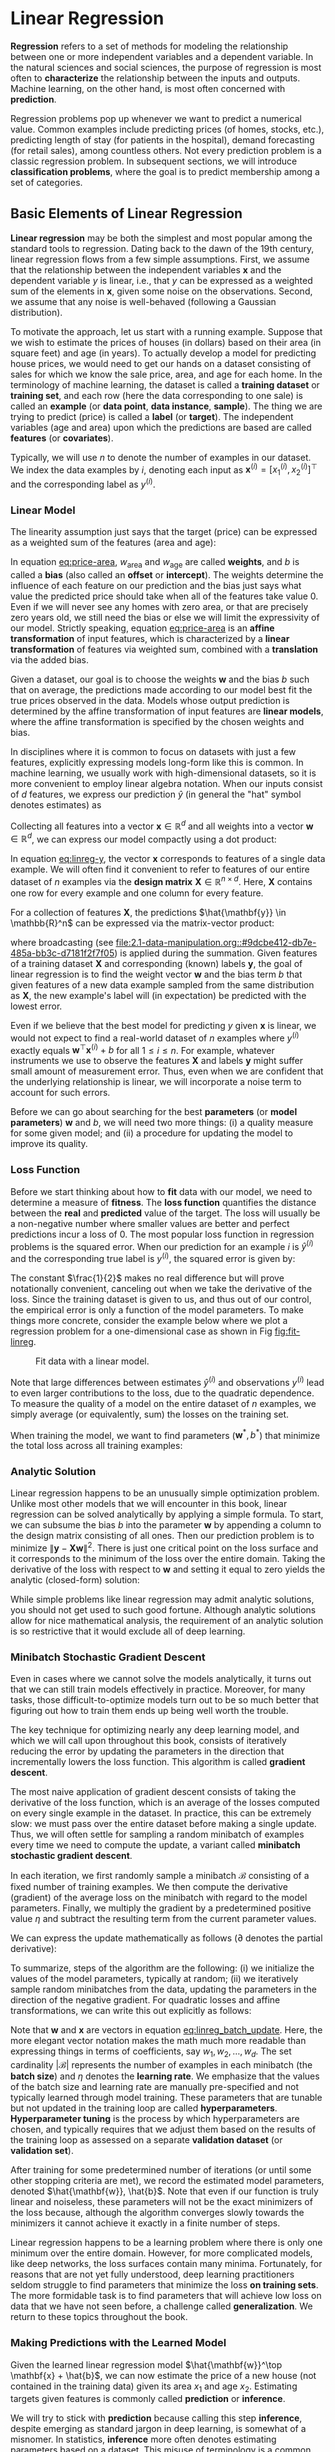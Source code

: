 #+PROPERTY: header-args    :tangle src/clj_d2l/linear_regression.clj
* Linear Regression
:PROPERTIES:
:CUSTOM_ID:       lin_reg
:END:

*Regression* refers to a set of methods for modeling the relationship
between one or more independent variables and a dependent variable. In
the natural sciences and social sciences, the purpose of regression is
most often to *characterize* the relationship between the inputs and
outputs. Machine learning, on the other hand, is most often concerned
with *prediction*.

Regression problems pop up whenever we want to predict a numerical
value. Common examples include predicting prices (of homes, stocks,
etc.), predicting length of stay (for patients in the hospital), demand
forecasting (for retail sales), among countless others. Not every
prediction problem is a classic regression problem. In subsequent
sections, we will introduce *classification problems*, where the goal is
to predict membership among a set of categories.

** Basic Elements of Linear Regression

*Linear regression* may be both the simplest and most popular among the
standard tools to regression. Dating back to the dawn of the 19th
century, linear regression flows from a few simple assumptions. First,
we assume that the relationship between the independent variables
\(\mathbf{x}\) and the dependent variable \(y\) is linear, i.e., that
\(y\) can be expressed as a weighted sum of the elements in
\(\mathbf{x}\), given some noise on the observations. Second, we
assume that any noise is well-behaved (following a Gaussian
distribution).

To motivate the approach, let us start with a running example. Suppose
that we wish to estimate the prices of houses (in dollars) based on
their area (in square feet) and age (in years). To actually develop a
model for predicting house prices, we would need to get our hands on a
dataset consisting of sales for which we know the sale price, area, and
age for each home. In the terminology of machine learning, the dataset
is called a *training dataset* or *training set*, and each row (here the
data corresponding to one sale) is called an *example* (or *data point*,
*data instance*, *sample*). The thing we are trying to predict (price)
is called a *label* (or *target*). The independent variables (age and
area) upon which the predictions are based are called *features* (or
*covariates*).

Typically, we will use \(n\) to denote the number of examples in our
dataset. We index the data examples by \(i\), denoting each input as
\(\mathbf{x}^{(i)} = [x_1^{(i)}, x_2^{(i)}]^\top\) and the
corresponding label as \(y^{(i)}\).

*** Linear Model

The linearity assumption just says that the target (price) can be
expressed as a weighted sum of the features (area and age):

#+name: eq:price-area
\begin{equation}
\mathrm{price} = w_{\mathrm{area}} \cdot \mathrm{area} + w_{\mathrm{age}} \cdot \mathrm{age} + b.
\end{equation}

In equation [[eq:price-area]], \(w_{\mathrm{area}}\) and
\(w_{\mathrm{age}}\) are called *weights*, and \(b\) is called a *bias*
(also called an *offset* or *intercept*). The weights determine the
influence of each feature on our prediction and the bias just says
what value the predicted price should take when all of the features
take value 0. Even if we will never see any homes with zero area, or
that are precisely zero years old, we still need the bias or else we
will limit the expressivity of our model. Strictly speaking, equation
[[eq:price-area]] is an *affine transformation* of input features, which is
characterized by a *linear transformation* of features via weighted sum,
combined with a *translation* via the added bias.

Given a dataset, our goal is to choose the weights \(\mathbf{w}\)
and the bias \(b\) such that on average, the predictions made
according to our model best fit the true prices observed in the data.
Models whose output prediction is determined by the affine
transformation of input features are *linear models*, where the affine
transformation is specified by the chosen weights and bias.

In disciplines where it is common to focus on datasets with just a few
features, explicitly expressing models long-form like this is common. In
machine learning, we usually work with high-dimensional datasets, so it
is more convenient to employ linear algebra notation. When our inputs
consist of \(d\) features, we express our prediction \(\hat{y}\)
(in general the "hat" symbol denotes estimates) as

\begin{equation}
\hat{y} = w_1  x_1 + ... + w_d  x_d + b.
\end{equation}

Collecting all features into a vector \(\mathbf{x} \in \mathbb{R}^d\)
and all weights into a vector \(\mathbf{w} \in \mathbb{R}^d\), we can
express our model compactly using a dot product:

#+name: eq:linreg-y
\begin{equation}
\hat{y} = \mathbf{w}^\top \mathbf{x} + b.
\end{equation}

In equation [[eq:linreg-y]], the vector \(\mathbf{x}\) corresponds to
features of a single data example. We will often find it convenient to
refer to features of our entire dataset of \(n\) examples via the
*design matrix* \(\mathbf{X} \in \mathbb{R}^{n \times d}\). Here,
\(\mathbf{X}\) contains one row for every example and one column for
every feature.

For a collection of features \(\mathbf{X}\), the predictions
\(\hat{\mathbf{y}} \in \mathbb{R}^n\) can be expressed via the
matrix-vector product:

\begin{equation}
{\hat{\mathbf{y}}} = \mathbf{X} \mathbf{w} + b,
\end{equation}

where broadcasting (see [[file:2.1-data-manipulation.org::#9dcbe412-db7e-485a-bb3c-d7181f2f7f05]]) is
applied during the summation. Given features of a training dataset
\(\mathbf{X}\) and corresponding (known) labels \(\mathbf{y}\), the
goal of linear regression is to find the weight vector \(\mathbf{w}\)
and the bias term \(b\) that given features of a new data example
sampled from the same distribution as \(\mathbf{X}\), the new
example's label will (in expectation) be predicted with the lowest
error.

Even if we believe that the best model for predicting \(y\) given
\(\mathbf{x}\) is linear, we would not expect to find a real-world
dataset of \(n\) examples where \(y^{(i)}\) exactly equals
\(\mathbf{w}^\top \mathbf{x}^{(i)}+b\) for all
\(1 \leq i \leq n\). For example, whatever instruments we use to
observe the features \(\mathbf{X}\) and labels \(\mathbf{y}\)
might suffer small amount of measurement error. Thus, even when we are
confident that the underlying relationship is linear, we will
incorporate a noise term to account for such errors.

Before we can go about searching for the best *parameters* (or *model
parameters*) \(\mathbf{w}\) and \(b\), we will need two more
things: (i) a quality measure for some given model; and (ii) a procedure
for updating the model to improve its quality.

*** Loss Function

Before we start thinking about how to *fit* data with our model, we need
to determine a measure of *fitness*. The *loss function* quantifies the
distance between the *real* and *predicted* value of the target. The loss
will usually be a non-negative number where smaller values are better
and perfect predictions incur a loss of 0. The most popular loss
function in regression problems is the squared error. When our
prediction for an example \(i\) is \(\hat{y}^{(i)}\) and the
corresponding true label is \(y^{(i)}\), the squared error is given
by:

\begin{equation}
l^{(i)}(\mathbf{w}, b) = \frac{1}{2} \left(\hat{y}^{(i)} - y^{(i)}\right)^2.
\end{equation}

The constant \(\frac{1}{2}\) makes no real difference but will prove
notationally convenient, canceling out when we take the derivative of
the loss. Since the training dataset is given to us, and thus out of
our control, the empirical error is only a function of the model
parameters.  To make things more concrete, consider the example below
where we plot a regression problem for a one-dimensional case as shown
in Fig [[fig:fit-linreg]].

#+name: fig:fit-linreg
#+caption: Fit data with a linear model.
[[http://d2l.ai/_images/fit-linreg.svg]]

Note that large differences between estimates \(\hat{y}^{(i)}\) and
observations \(y^{(i)}\) lead to even larger contributions to the
loss, due to the quadratic dependence. To measure the quality of a
model on the entire dataset of \(n\) examples, we simply average (or
equivalently, sum) the losses on the training set.

\begin{equation}
L(\mathbf{w}, b) =\frac{1}{n}\sum_{i=1}^n l^{(i)}(\mathbf{w}, b) =\frac{1}{n} \sum_{i=1}^n \frac{1}{2}\left(\mathbf{w}^\top \mathbf{x}^{(i)} + b - y^{(i)}\right)^2.
\end{equation}

When training the model, we want to find parameters (\(\mathbf{w}^*,
b^*\)) that minimize the total loss across all training examples:

\begin{equation}
\mathbf{w}^*, b^* = \operatorname*{argmin}_{\mathbf{w}, b}\  L(\mathbf{w}, b).
\end{equation}

*** Analytic Solution

Linear regression happens to be an unusually simple optimization
problem. Unlike most other models that we will encounter in this book,
linear regression can be solved analytically by applying a simple
formula. To start, we can subsume the bias \(b\) into the parameter
\(\mathbf{w}\) by appending a column to the design matrix consisting
of all ones. Then our prediction problem is to minimize
\(\|\mathbf{y} - \mathbf{X}\mathbf{w}\|^2\). There is just one
critical point on the loss surface and it corresponds to the minimum
of the loss over the entire domain. Taking the derivative of the loss
with respect to \(\mathbf{w}\) and setting it equal to zero yields the
analytic (closed-form) solution:

\begin{equation}
\mathbf{w}^* = (\mathbf X^\top \mathbf X)^{-1}\mathbf X^\top \mathbf{y}.
\end{equation}

While simple problems like linear regression may admit analytic
solutions, you should not get used to such good fortune. Although
analytic solutions allow for nice mathematical analysis, the
requirement of an analytic solution is so restrictive that it would
exclude all of deep learning.

*** Minibatch Stochastic Gradient Descent

Even in cases where we cannot solve the models analytically, it turns
out that we can still train models effectively in practice. Moreover,
for many tasks, those difficult-to-optimize models turn out to be so
much better that figuring out how to train them ends up being well worth
the trouble.

The key technique for optimizing nearly any deep learning model, and
which we will call upon throughout this book, consists of iteratively
reducing the error by updating the parameters in the direction that
incrementally lowers the loss function. This algorithm is called
*gradient descent*.

The most naive application of gradient descent consists of taking the
derivative of the loss function, which is an average of the losses
computed on every single example in the dataset. In practice, this can
be extremely slow: we must pass over the entire dataset before making a
single update. Thus, we will often settle for sampling a random
minibatch of examples every time we need to compute the update, a
variant called *minibatch stochastic gradient descent*.

In each iteration, we first randomly sample a minibatch
\(\mathcal{B}\) consisting of a fixed number of training examples.  We
then compute the derivative (gradient) of the average loss on the
minibatch with regard to the model parameters. Finally, we multiply
the gradient by a predetermined positive value \(\eta\) and subtract
the resulting term from the current parameter values.

We can express the update mathematically as follows (\(\partial\)
denotes the partial derivative):

\begin{equation}
(\mathbf{w},b) \leftarrow (\mathbf{w},b) - \frac{\eta}{|\mathcal{B}|} \sum_{i \in \mathcal{B}} \partial_{(\mathbf{w},b)} l^{(i)}(\mathbf{w},b).
\end{equation}

To summarize, steps of the algorithm are the following: (i) we
initialize the values of the model parameters, typically at random;
(ii) we iteratively sample random minibatches from the data, updating
the parameters in the direction of the negative gradient. For
quadratic losses and affine transformations, we can write this out
explicitly as follows:

#+name: eq:linreg_batch_update
\begin{equation}
\begin{aligned}
\mathbf{w} &\leftarrow \mathbf{w} -   \frac{\eta}{|\mathcal{B}|} \sum_{i \in \mathcal{B}} \partial_{\mathbf{w}} l^{(i)}(\mathbf{w}, b) = \mathbf{w} - \frac{\eta}{|\mathcal{B}|} \sum_{i \in \mathcal{B}} \mathbf{x}^{(i)} \left(\mathbf{w}^\top \mathbf{x}^{(i)} + b - y^{(i)}\right),\\
b &\leftarrow b -  \frac{\eta}{|\mathcal{B}|} \sum_{i \in \mathcal{B}} \partial_b l^{(i)}(\mathbf{w}, b)  = b - \frac{\eta}{|\mathcal{B}|} \sum_{i \in \mathcal{B}} \left(\mathbf{w}^\top \mathbf{x}^{(i)} + b - y^{(i)}\right).
\end{aligned}
\end{equation}

Note that \(\mathbf{w}\) and \(\mathbf{x}\) are vectors in equation
[[eq:linreg_batch_update]]. Here, the more elegant vector notation makes
the math much more readable than expressing things in terms of
coefficients, say \(w_1, w_2, \ldots, w_d\). The set cardinality
\(|\mathcal{B}|\) represents the number of examples in each minibatch
(the *batch size*) and \(\eta\) denotes the *learning rate*. We emphasize
that the values of the batch size and learning rate are manually
pre-specified and not typically learned through model training. These
parameters that are tunable but not updated in the training loop are
called *hyperparameters*. *Hyperparameter tuning* is the process by which
hyperparameters are chosen, and typically requires that we adjust them
based on the results of the training loop as assessed on a separate
*validation dataset* (or *validation set*).

After training for some predetermined number of iterations (or until
some other stopping criteria are met), we record the estimated model
parameters, denoted \(\hat{\mathbf{w}}, \hat{b}\). Note that even if
our function is truly linear and noiseless, these parameters will not
be the exact minimizers of the loss because, although the algorithm
converges slowly towards the minimizers it cannot achieve it exactly
in a finite number of steps.

Linear regression happens to be a learning problem where there is only
one minimum over the entire domain. However, for more complicated
models, like deep networks, the loss surfaces contain many minima.
Fortunately, for reasons that are not yet fully understood, deep
learning practitioners seldom struggle to find parameters that
minimize the loss *on training sets*. The more formidable task is to
find parameters that will achieve low loss on data that we have not
seen before, a challenge called *generalization*. We return to these
topics throughout the book.

*** Making Predictions with the Learned Model

Given the learned linear regression model \(\hat{\mathbf{w}}^\top
\mathbf{x} + \hat{b}\), we can now estimate the price of a new house
(not contained in the training data) given its area \(x_1\) and age
\(x_2\). Estimating targets given features is commonly called
*prediction* or *inference*.

We will try to stick with *prediction* because calling this step
*inference*, despite emerging as standard jargon in deep learning, is
somewhat of a misnomer. In statistics, *inference* more often denotes
estimating parameters based on a dataset. This misuse of terminology
is a common source of confusion when deep learning practitioners talk
to statisticians.

** Vectorization for Speed

When training our models, we typically want to process whole
minibatches of examples simultaneously. Doing this efficiently
requires that we vectorize the calculations and leverage fast linear
algebra libraries rather than writing costly loops in Clojure.

We will use [[https://github.com/dm3/stopwatch][dm3/stopwatch]] to measure the time duration.

#+begin_src clojure :results silent
(ns clj-d2l.linear_regression
  (:require [clj-djl.ndarray :as nd]
            [stopwatch.core :as stopwatch]
            [clj-chart.chart :as chart]
            [clj-chart.plot :as plot]
            [clojure.java.io :as io]
            [clj-d2l.core :as d2l]))
#+end_src

To illustrate why this matters so much, we can consider two methods
for adding vectors. To start we instantiate two 10000-dimensional
vectors containing all ones. In one method we will loop over the
vectors with a Clojure ~doseq~. In the other method we will rely on
a single call to ~+~.

#+begin_src clojure :results silent
(def n 10000)
(def ndm (nd/base-manager))
(def a (nd/ones ndm [n]))
(def b (nd/ones ndm [n]))
(def c (nd/zeros ndm [n]))
#+end_src

Now we can benchmark the workloads. First, we add them, one coordinate
at a time, using a ~doseq~.

#+begin_src clojure :results pp :exports both :eval no-export
(let [elapsed (stopwatch/start)]
  (doseq [i (range n)]
    (nd/set c [i] (+ (nd/get-element a [i]) (nd/get-element b [i]))))
  (println "Elapsed: " (/ (elapsed) 1e9) "sec"))
#+end_src

#+RESULTS:
: Elapsed:  4.044424873 sec


Alternatively, we rely on the ~clj-djl.ndarray/+~ operator to compute
the elementwise sum.

#+begin_src clojure :results pp :exports both :eval no-export
(let [elapsed (stopwatch/start)]
  (nd/+ a b)
  (println "Elapsed: " (/ (elapsed) 1e9) "sec"))
#+end_src

#+RESULTS:
: Elapsed:  1.64916E-4 sec

You probably noticed that the second method is dramatically faster
than the first. Vectorizing code often yields order-of-magnitude
speedups.  Moreover, we push more of the mathematics to the library
and need not write as many calculations ourselves, reducing the
potential for errors.

** The Normal Distribution and Squared Loss

While you can already get your hands dirty using only the information
above, in the following we can more formally motivate the squared loss
objective via assumptions about the distribution of noise.

Linear regression was invented by Gauss in 1795, who also discovered
the *normal distribution* (also called the *Gaussian*). It turns out that
the connection between the normal distribution and linear regression
runs deeper than common parentage. To refresh your memory, the
probability density of a normal distribution with mean \(\mu\) and
variance \(\sigma^2\) (standard deviation \(\sigma\)) is given as

\begin{equation}
p(x) = \frac{1}{\sqrt{2 \pi \sigma^2}} \exp\left(-\frac{1}{2 \sigma^2} (x - \mu)^2\right).
\end{equation}

Below we define a Clojure function to compute the normal distribution.

#+begin_src clojure :results silent
(defn normal [x mu sigma]
  (let [p (/ 1.0 (Math/sqrt (* 2 Math/PI (Math/pow sigma 2))))]
    (nd/* (nd/exp (nd/* (nd/pow (nd/- x mu) 2)
                        (/ -0.5 (Math/pow sigma 2))))
          p)))
#+end_src

#+begin_src clojure :results file graphics :output-dir figures :file normal-distribution.svg :exports both :eval no-export
(def x (nd/arange ndm -7. 7. 0.01))
(def params [[0 1] [0 2] [3 1]])
(let [titles (map #(str "mean " (first %) ", std " (second %)) params)
      yss (map #(nd/to-vec (normal x (first %) (second %))) params)
      xs (nd/to-vec x)
      series (map (fn [t ys-] {:name t :xs xs :ys ys-}) titles yss)
      c (chart/line {:series series})]
  (plot/store! c nil "notes/figures/normal-distribution.svg"))
#+end_src

#+RESULTS:
[[file:figures/normal-distribution.svg]]

As we can see, changing the mean corresponds to a shift along the
\(x\)-axis, and increasing the variance spreads the distribution out,
lowering its peak.

One way to motivate linear regression with the mean squared error loss
function (or simply squared loss) is to formally assume that
observations arise from noisy observations, where the noise is normally
distributed as follows:

\begin{equation}
y = \mathbf{w}^\top \mathbf{x} + b + \epsilon \text{ where } \epsilon \sim \mathcal{N}(0, \sigma^2).
\end{equation}

Thus, we can now write out the *likelihood* of seeing a particular \(y\)
for a given \(\mathbf{x}\) via

\begin{equation}
P(y \mid \mathbf{x}) = \frac{1}{\sqrt{2 \pi \sigma^2}} \exp\left(-\frac{1}{2 \sigma^2} (y - \mathbf{w}^\top \mathbf{x} - b)^2\right).
\end{equation}

Now, according to the principle of maximum likelihood, the best values
of parameters \(\mathbf{w}\) and \(b\) are those that maximize the
*likelihood* of the entire dataset:

\begin{equation}
P(\mathbf y \mid \mathbf X) = \prod_{i=1}^{n} p(y^{(i)}|\mathbf{x}^{(i)}).
\end{equation}


Estimators chosen according to the principle of maximum likelihood are
called *maximum likelihood estimators*. While, maximizing the product of
many exponential functions, might look difficult, we can simplify
things significantly, without changing the objective, by maximizing
the log of the likelihood instead. For historical reasons,
optimizations are more often expressed as minimization rather than
maximization. So, without changing anything we can minimize the
*negative log-likelihood* \(-\log P(\mathbf y \mid \mathbf X)\). Working
out the mathematics gives us:

\begin{equation}
-\log P(\mathbf y \mid \mathbf X) = \sum_{i=1}^n \frac{1}{2} \log(2 \pi \sigma^2) + \frac{1}{2 \sigma^2} \left(y^{(i)} - \mathbf{w}^\top \mathbf{x}^{(i)} - b\right)^2.
\end{equation}

Now we just need one more assumption that \(\sigma\) is some fixed
constant. Thus we can ignore the first term because it does not depend
on \(\mathbf{w}\) or \(b\). Now the second term is identical to the
squared error loss introduced earlier, except for the multiplicative
constant \(\frac{1}{\sigma^2}\). Fortunately, the solution does not
depend on \(\sigma\). It follows that minimizing the mean squared
error is equivalent to maximum likelihood estimation of a linear model
under the assumption of additive Gaussian noise.


** From Linear Regression to Deep Networks

So far we only talked about linear models. While neural networks cover
a much richer family of models, we can begin thinking of the linear
model as a neural network by expressing it in the language of neural
networks.  To begin, let us start by rewriting things in a "layer"
notation.

*** Neural Network Diagram

Deep learning practitioners like to draw diagrams to visualize what is
happening in their models. In fig [[fig:single-neuron]], we depict our
linear regression model as a neural network. Note that these diagrams
highlight the connectivity pattern such as how each input is connected
to the output, but not the values taken by the weights or biases.

#+name: fig:single-neuron
#+caption: Linear regression is a single-layer neural network.
[[file:figures/singleneuron.svg]]

For the neural network shown in fig [[fig:single-neuron]], the inputs are
\(x_1, \ldots, x_d\), so the *number of inputs* (or *feature
dimensionality*) in the input layer is \(d\). The output of the network
in fig [[fig:single-neuron]] is \(o_1\), so the *number of outputs* in the
output layer is 1. Note that the input values are all *given* and there
is just a single *computed* neuron. Focusing on where computation takes
place, conventionally we do not consider the input layer when counting
layers. That is to say, the *number of layers* for the neural network in
fig [[fig:single-neuron]] is 1. We can think of linear regression models
As neural networks consisting of just a single artificial neuron, or
as single-layer neural networks.

Since for linear regression, every input is connected to every output
(in this case there is only one output), we can regard this
transformation (the output layer in fig [[fig:single-neuron]] as a
*fully-connected layer* or *dense layer*. We will talk a lot more about
networks composed of such layers in the next chapter.

*** Biology

Since linear regression (invented in 1795) predates computational
neuroscience, it might seem anachronistic to describe linear
regression as a neural network. To see why linear models were a
natural place to begin when the cyberneticists/neurophysiologists
Warren McCulloch and Walter Pitts began to develop models of
artificial neurons, consider the cartoonish picture of a biological
neuron in fig [[fig:neuron]], consisting of *dendrites* (input terminals),
the *nucleus* (CPU), the *axon* (output wire), and the *axon terminals*
(output terminals), enabling connections to other neurons via
*synapses*.

#+name: fig:neuron
#+caption: The real neuron.
[[file:figures/neuron.svg]]


Information \(x_i\) arriving from other neurons (or environmental
sensors such as the retina) is received in the dendrites. In particular,
that information is weighted by *synaptic weights* \(w_i\)
determining the effect of the inputs (e.g., activation or inhibition via
the product \(x_i w_i\)). The weighted inputs arriving from multiple
sources are aggregated in the nucleus as a weighted sum
\(y = \sum_i x_i w_i + b\), and this information is then sent for
further processing in the axon \(y\), typically after some nonlinear
processing via \(\sigma(y)\). From there it either reaches its
destination (e.g., a muscle) or is fed into another neuron via its
dendrites.

Certainly, the high-level idea that many such units could be cobbled
together with the right connectivity and right learning algorithm, to
produce far more interesting and complex behavior than any one neuron
alone could express owes to our study of real biological neural systems.

At the same time, most research in deep learning today draws little
direct inspiration in neuroscience. We invoke Stuart Russell and Peter
Norvig who, in their classic AI text book *Artificial Intelligence: A
Modern Approach* [Russell & Norvig, 2016], pointed out that although
airplanes might have been *inspired* by birds, ornithology has not been
the primary driver of aeronautics innovation for some
centuries. Likewise, inspiration in deep learning these days comes in
equal or greater measure from mathematics, statistics, and computer
science.

** Summary

- Key ingredients in a machine learning model are training data, a loss
  function, an optimization algorithm, and quite obviously, the model
  itself.
- Vectorizing makes everything better (mostly math) and faster (mostly
  code).
- Minimizing an objective function and performing maximum likelihood
  estimation can mean the same thing.
- Linear regression models are neural networks, too.
